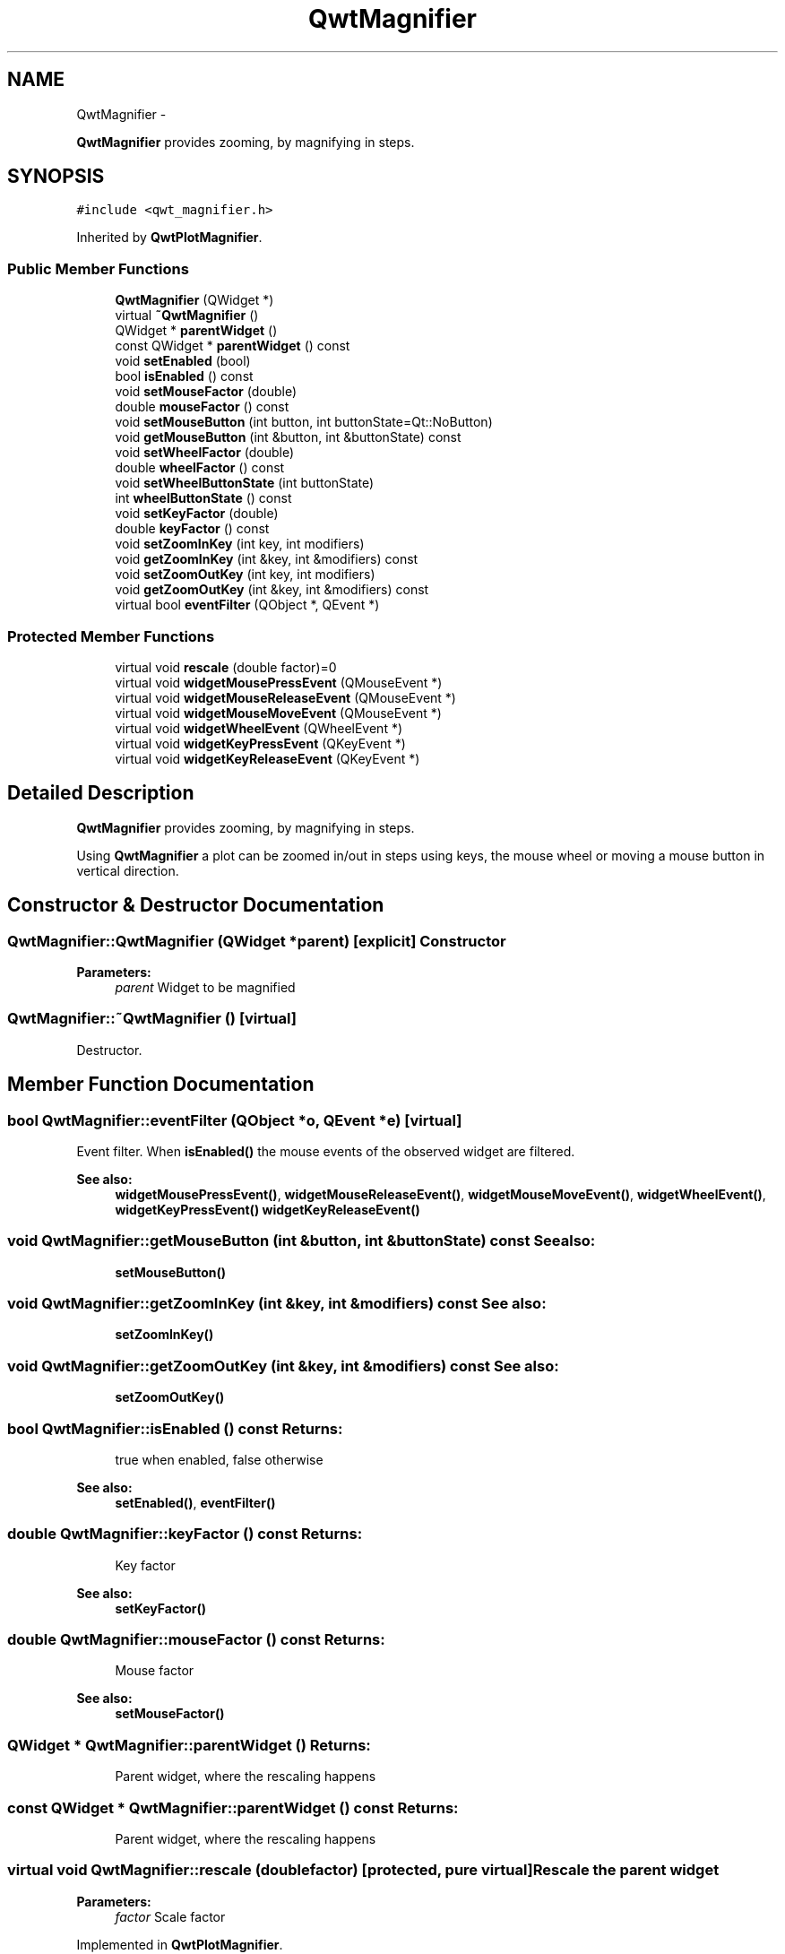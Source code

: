 .TH "QwtMagnifier" 3 "Fri Apr 15 2011" "Version 6.0.0" "Qwt User's Guide" \" -*- nroff -*-
.ad l
.nh
.SH NAME
QwtMagnifier \- 
.PP
\fBQwtMagnifier\fP provides zooming, by magnifying in steps.  

.SH SYNOPSIS
.br
.PP
.PP
\fC#include <qwt_magnifier.h>\fP
.PP
Inherited by \fBQwtPlotMagnifier\fP.
.SS "Public Member Functions"

.in +1c
.ti -1c
.RI "\fBQwtMagnifier\fP (QWidget *)"
.br
.ti -1c
.RI "virtual \fB~QwtMagnifier\fP ()"
.br
.ti -1c
.RI "QWidget * \fBparentWidget\fP ()"
.br
.ti -1c
.RI "const QWidget * \fBparentWidget\fP () const "
.br
.ti -1c
.RI "void \fBsetEnabled\fP (bool)"
.br
.ti -1c
.RI "bool \fBisEnabled\fP () const "
.br
.ti -1c
.RI "void \fBsetMouseFactor\fP (double)"
.br
.ti -1c
.RI "double \fBmouseFactor\fP () const "
.br
.ti -1c
.RI "void \fBsetMouseButton\fP (int button, int buttonState=Qt::NoButton)"
.br
.ti -1c
.RI "void \fBgetMouseButton\fP (int &button, int &buttonState) const "
.br
.ti -1c
.RI "void \fBsetWheelFactor\fP (double)"
.br
.ti -1c
.RI "double \fBwheelFactor\fP () const "
.br
.ti -1c
.RI "void \fBsetWheelButtonState\fP (int buttonState)"
.br
.ti -1c
.RI "int \fBwheelButtonState\fP () const "
.br
.ti -1c
.RI "void \fBsetKeyFactor\fP (double)"
.br
.ti -1c
.RI "double \fBkeyFactor\fP () const "
.br
.ti -1c
.RI "void \fBsetZoomInKey\fP (int key, int modifiers)"
.br
.ti -1c
.RI "void \fBgetZoomInKey\fP (int &key, int &modifiers) const "
.br
.ti -1c
.RI "void \fBsetZoomOutKey\fP (int key, int modifiers)"
.br
.ti -1c
.RI "void \fBgetZoomOutKey\fP (int &key, int &modifiers) const "
.br
.ti -1c
.RI "virtual bool \fBeventFilter\fP (QObject *, QEvent *)"
.br
.in -1c
.SS "Protected Member Functions"

.in +1c
.ti -1c
.RI "virtual void \fBrescale\fP (double factor)=0"
.br
.ti -1c
.RI "virtual void \fBwidgetMousePressEvent\fP (QMouseEvent *)"
.br
.ti -1c
.RI "virtual void \fBwidgetMouseReleaseEvent\fP (QMouseEvent *)"
.br
.ti -1c
.RI "virtual void \fBwidgetMouseMoveEvent\fP (QMouseEvent *)"
.br
.ti -1c
.RI "virtual void \fBwidgetWheelEvent\fP (QWheelEvent *)"
.br
.ti -1c
.RI "virtual void \fBwidgetKeyPressEvent\fP (QKeyEvent *)"
.br
.ti -1c
.RI "virtual void \fBwidgetKeyReleaseEvent\fP (QKeyEvent *)"
.br
.in -1c
.SH "Detailed Description"
.PP 
\fBQwtMagnifier\fP provides zooming, by magnifying in steps. 

Using \fBQwtMagnifier\fP a plot can be zoomed in/out in steps using keys, the mouse wheel or moving a mouse button in vertical direction. 
.SH "Constructor & Destructor Documentation"
.PP 
.SS "QwtMagnifier::QwtMagnifier (QWidget *parent)\fC [explicit]\fP"Constructor 
.PP
\fBParameters:\fP
.RS 4
\fIparent\fP Widget to be magnified 
.RE
.PP

.SS "QwtMagnifier::~QwtMagnifier ()\fC [virtual]\fP"
.PP
Destructor. 
.SH "Member Function Documentation"
.PP 
.SS "bool QwtMagnifier::eventFilter (QObject *o, QEvent *e)\fC [virtual]\fP"
.PP
Event filter. When \fBisEnabled()\fP the mouse events of the observed widget are filtered.
.PP
\fBSee also:\fP
.RS 4
\fBwidgetMousePressEvent()\fP, \fBwidgetMouseReleaseEvent()\fP, \fBwidgetMouseMoveEvent()\fP, \fBwidgetWheelEvent()\fP, \fBwidgetKeyPressEvent()\fP \fBwidgetKeyReleaseEvent()\fP 
.RE
.PP

.SS "void QwtMagnifier::getMouseButton (int &button, int &buttonState) const"\fBSee also:\fP
.RS 4
\fBsetMouseButton()\fP 
.RE
.PP

.SS "void QwtMagnifier::getZoomInKey (int &key, int &modifiers) const"\fBSee also:\fP
.RS 4
\fBsetZoomInKey()\fP 
.RE
.PP

.SS "void QwtMagnifier::getZoomOutKey (int &key, int &modifiers) const"\fBSee also:\fP
.RS 4
\fBsetZoomOutKey()\fP 
.RE
.PP

.SS "bool QwtMagnifier::isEnabled () const"\fBReturns:\fP
.RS 4
true when enabled, false otherwise 
.RE
.PP
\fBSee also:\fP
.RS 4
\fBsetEnabled()\fP, \fBeventFilter()\fP 
.RE
.PP

.SS "double QwtMagnifier::keyFactor () const"\fBReturns:\fP
.RS 4
Key factor 
.RE
.PP
\fBSee also:\fP
.RS 4
\fBsetKeyFactor()\fP 
.RE
.PP

.SS "double QwtMagnifier::mouseFactor () const"\fBReturns:\fP
.RS 4
Mouse factor 
.RE
.PP
\fBSee also:\fP
.RS 4
\fBsetMouseFactor()\fP 
.RE
.PP

.SS "QWidget * QwtMagnifier::parentWidget ()"\fBReturns:\fP
.RS 4
Parent widget, where the rescaling happens 
.RE
.PP

.SS "const QWidget * QwtMagnifier::parentWidget () const"\fBReturns:\fP
.RS 4
Parent widget, where the rescaling happens 
.RE
.PP

.SS "virtual void QwtMagnifier::rescale (doublefactor)\fC [protected, pure virtual]\fP"Rescale the parent widget 
.PP
\fBParameters:\fP
.RS 4
\fIfactor\fP Scale factor 
.RE
.PP

.PP
Implemented in \fBQwtPlotMagnifier\fP.
.SS "void QwtMagnifier::setEnabled (boolon)"
.PP
En/disable the magnifier. When enabled is true an event filter is installed for the observed widget, otherwise the event filter is removed.
.PP
\fBParameters:\fP
.RS 4
\fIon\fP true or false 
.RE
.PP
\fBSee also:\fP
.RS 4
\fBisEnabled()\fP, \fBeventFilter()\fP 
.RE
.PP

.SS "void QwtMagnifier::setKeyFactor (doublefactor)"
.PP
Change the key factor. The key factor defines the ratio between the current range on the parent widget and the zoomed range for each key press of the zoom in/out keys. The default value is 0.9.
.PP
\fBParameters:\fP
.RS 4
\fIfactor\fP Key factor 
.RE
.PP
\fBSee also:\fP
.RS 4
\fBkeyFactor()\fP, \fBsetZoomInKey()\fP, \fBsetZoomOutKey()\fP, \fBsetWheelFactor\fP, \fBsetMouseFactor()\fP 
.RE
.PP

.SS "void QwtMagnifier::setMouseButton (intbutton, intbuttonState = \fCQt::NoButton\fP)"Assign the mouse button, that is used for zooming in/out. The default value is Qt::RightButton.
.PP
\fBParameters:\fP
.RS 4
\fIbutton\fP Button 
.br
\fIbuttonState\fP Button state 
.RE
.PP
\fBSee also:\fP
.RS 4
\fBgetMouseButton()\fP 
.RE
.PP

.SS "void QwtMagnifier::setMouseFactor (doublefactor)"
.PP
Change the mouse factor. The mouse factor defines the ratio between the current range on the parent widget and the zoomed range for each vertical mouse movement. The default value is 0.95.
.PP
\fBParameters:\fP
.RS 4
\fIfactor\fP Wheel factor 
.RE
.PP
\fBSee also:\fP
.RS 4
\fBmouseFactor()\fP, \fBsetMouseButton()\fP, \fBsetWheelFactor()\fP, \fBsetKeyFactor()\fP 
.RE
.PP

.SS "void QwtMagnifier::setWheelButtonState (intbuttonState)"Assign a mandatory button state for zooming in/out using the wheel. The default button state is Qt::NoButton.
.PP
\fBParameters:\fP
.RS 4
\fIbuttonState\fP Button state 
.RE
.PP
\fBSee also:\fP
.RS 4
\fBwheelButtonState()\fP 
.RE
.PP

.SS "void QwtMagnifier::setWheelFactor (doublefactor)"
.PP
Change the wheel factor. The wheel factor defines the ratio between the current range on the parent widget and the zoomed range for each step of the wheel. The default value is 0.9.
.PP
\fBParameters:\fP
.RS 4
\fIfactor\fP Wheel factor 
.RE
.PP
\fBSee also:\fP
.RS 4
\fBwheelFactor()\fP, \fBsetWheelButtonState()\fP, \fBsetMouseFactor()\fP, \fBsetKeyFactor()\fP 
.RE
.PP

.SS "void QwtMagnifier::setZoomInKey (intkey, intmodifiers)"Assign the key, that is used for zooming in. The default combination is Qt::Key_Plus + Qt::NoModifier.
.PP
\fBParameters:\fP
.RS 4
\fIkey\fP 
.br
\fImodifiers\fP 
.RE
.PP
\fBSee also:\fP
.RS 4
\fBgetZoomInKey()\fP, \fBsetZoomOutKey()\fP 
.RE
.PP

.SS "void QwtMagnifier::setZoomOutKey (intkey, intmodifiers)"Assign the key, that is used for zooming out. The default combination is Qt::Key_Minus + Qt::NoModifier.
.PP
\fBParameters:\fP
.RS 4
\fIkey\fP 
.br
\fImodifiers\fP 
.RE
.PP
\fBSee also:\fP
.RS 4
\fBgetZoomOutKey()\fP, \fBsetZoomOutKey()\fP 
.RE
.PP

.SS "int QwtMagnifier::wheelButtonState () const"\fBReturns:\fP
.RS 4
Wheel button state 
.RE
.PP
\fBSee also:\fP
.RS 4
\fBsetWheelButtonState()\fP 
.RE
.PP

.SS "double QwtMagnifier::wheelFactor () const"\fBReturns:\fP
.RS 4
Wheel factor 
.RE
.PP
\fBSee also:\fP
.RS 4
\fBsetWheelFactor()\fP 
.RE
.PP

.SS "void QwtMagnifier::widgetKeyPressEvent (QKeyEvent *keyEvent)\fC [protected, virtual]\fP"Handle a key press event for the observed widget.
.PP
\fBParameters:\fP
.RS 4
\fIkeyEvent\fP Key event 
.RE
.PP
\fBSee also:\fP
.RS 4
\fBeventFilter()\fP, \fBwidgetKeyReleaseEvent()\fP 
.RE
.PP

.SS "void QwtMagnifier::widgetKeyReleaseEvent (QKeyEvent *keyEvent)\fC [protected, virtual]\fP"Handle a key release event for the observed widget.
.PP
\fBParameters:\fP
.RS 4
\fIkeyEvent\fP Key event 
.RE
.PP
\fBSee also:\fP
.RS 4
\fBeventFilter()\fP, \fBwidgetKeyReleaseEvent()\fP 
.RE
.PP

.SS "void QwtMagnifier::widgetMouseMoveEvent (QMouseEvent *me)\fC [protected, virtual]\fP"Handle a mouse move event for the observed widget.
.PP
\fBParameters:\fP
.RS 4
\fIme\fP Mouse event 
.RE
.PP
\fBSee also:\fP
.RS 4
\fBeventFilter()\fP, \fBwidgetMousePressEvent()\fP, \fBwidgetMouseReleaseEvent()\fP, 
.RE
.PP

.SS "void QwtMagnifier::widgetMousePressEvent (QMouseEvent *me)\fC [protected, virtual]\fP"Handle a mouse press event for the observed widget.
.PP
\fBParameters:\fP
.RS 4
\fIme\fP Mouse event 
.RE
.PP
\fBSee also:\fP
.RS 4
\fBeventFilter()\fP, \fBwidgetMouseReleaseEvent()\fP, \fBwidgetMouseMoveEvent()\fP 
.RE
.PP

.SS "void QwtMagnifier::widgetMouseReleaseEvent (QMouseEvent *)\fC [protected, virtual]\fP"Handle a mouse release event for the observed widget. 
.PP
\fBSee also:\fP
.RS 4
\fBeventFilter()\fP, \fBwidgetMousePressEvent()\fP, \fBwidgetMouseMoveEvent()\fP, 
.RE
.PP

.SS "void QwtMagnifier::widgetWheelEvent (QWheelEvent *wheelEvent)\fC [protected, virtual]\fP"Handle a wheel event for the observed widget.
.PP
\fBParameters:\fP
.RS 4
\fIwheelEvent\fP Wheel event 
.RE
.PP
\fBSee also:\fP
.RS 4
\fBeventFilter()\fP 
.RE
.PP


.SH "Author"
.PP 
Generated automatically by Doxygen for Qwt User's Guide from the source code.
